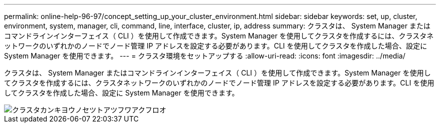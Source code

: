 ---
permalink: online-help-96-97/concept_setting_up_your_cluster_environment.html 
sidebar: sidebar 
keywords: set, up, cluster, environment, system, manager, cli, command, line, interface, cluster, ip, address 
summary: クラスタは、 System Manager またはコマンドラインインターフェイス（ CLI ）を使用して作成できます。System Manager を使用してクラスタを作成するには、クラスタネットワークのいずれかのノードでノード管理 IP アドレスを設定する必要があります。CLI を使用してクラスタを作成した場合、設定に System Manager を使用できます。 
---
= クラスタ環境をセットアップする
:allow-uri-read: 
:icons: font
:imagesdir: ../media/


[role="lead"]
クラスタは、 System Manager またはコマンドラインインターフェイス（ CLI ）を使用して作成できます。System Manager を使用してクラスタを作成するには、クラスタネットワークのいずれかのノードでノード管理 IP アドレスを設定する必要があります。CLI を使用してクラスタを作成した場合、設定に System Manager を使用できます。

image::../media/guided_cluster_setup.gif[クラスタカンキヨウノセツトアツフワアクフロオ]
